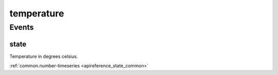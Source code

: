 .. _apireference_protocol_temperature:

temperature
===========

.. _apireference_protocol_temperature_events:

Events
------

.. _apireference_protocol_temperature_events_state:

state
~~~~~

Temperature in degrees celsius.

:ref:`common.number-timeseries <apireference_state_common>`

